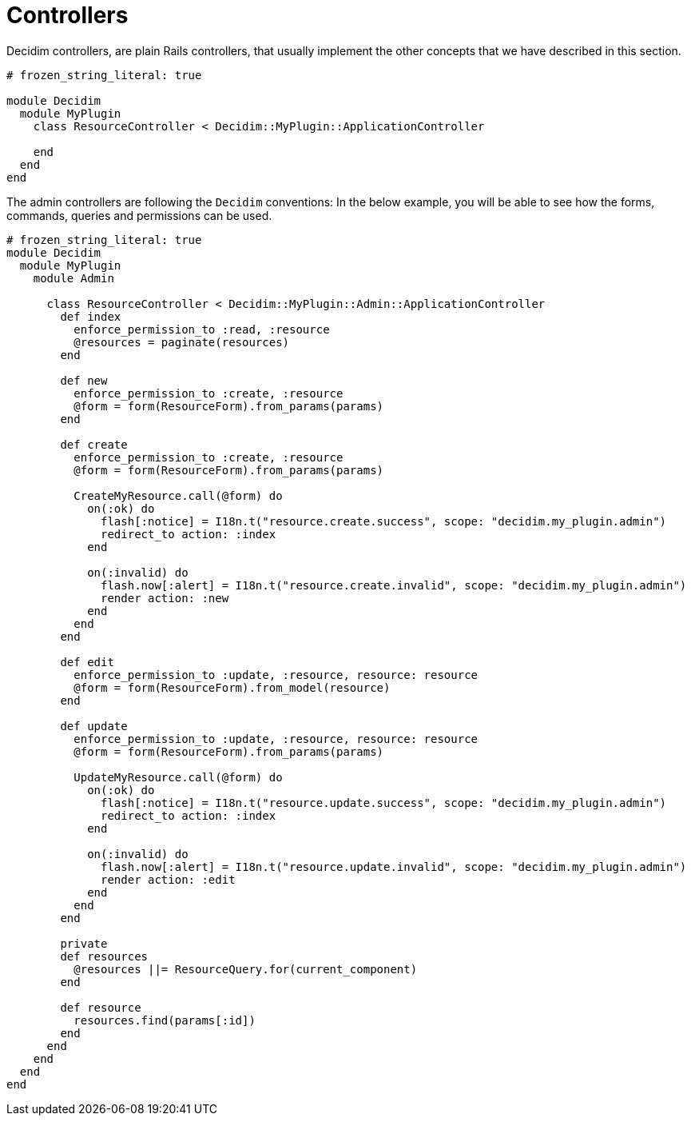 = Controllers

Decidim controllers, are plain Rails controllers, that usually implement the other concepts that we have described in this section.

```ruby
# frozen_string_literal: true

module Decidim
  module MyPlugin
    class ResourceController < Decidim::MyPlugin::ApplicationController

    end
  end
end
```

The admin controllers are following the `Decidim` conventions:
In the below example, you will be able to see how the forms, commands, queries and permissions can be used.

```ruby
# frozen_string_literal: true
module Decidim
  module MyPlugin
    module Admin

      class ResourceController < Decidim::MyPlugin::Admin::ApplicationController
        def index
          enforce_permission_to :read, :resource
          @resources = paginate(resources)
        end

        def new
          enforce_permission_to :create, :resource
          @form = form(ResourceForm).from_params(params)
        end

        def create
          enforce_permission_to :create, :resource
          @form = form(ResourceForm).from_params(params)

          CreateMyResource.call(@form) do
            on(:ok) do
              flash[:notice] = I18n.t("resource.create.success", scope: "decidim.my_plugin.admin")
              redirect_to action: :index
            end

            on(:invalid) do
              flash.now[:alert] = I18n.t("resource.create.invalid", scope: "decidim.my_plugin.admin")
              render action: :new
            end
          end
        end

        def edit
          enforce_permission_to :update, :resource, resource: resource
          @form = form(ResourceForm).from_model(resource)
        end

        def update
          enforce_permission_to :update, :resource, resource: resource
          @form = form(ResourceForm).from_params(params)

          UpdateMyResource.call(@form) do
            on(:ok) do
              flash[:notice] = I18n.t("resource.update.success", scope: "decidim.my_plugin.admin")
              redirect_to action: :index
            end

            on(:invalid) do
              flash.now[:alert] = I18n.t("resource.update.invalid", scope: "decidim.my_plugin.admin")
              render action: :edit
            end
          end
        end

        private
        def resources
          @resources ||= ResourceQuery.for(current_component)
        end

        def resource
          resources.find(params[:id])
        end
      end
    end
  end
end
```
